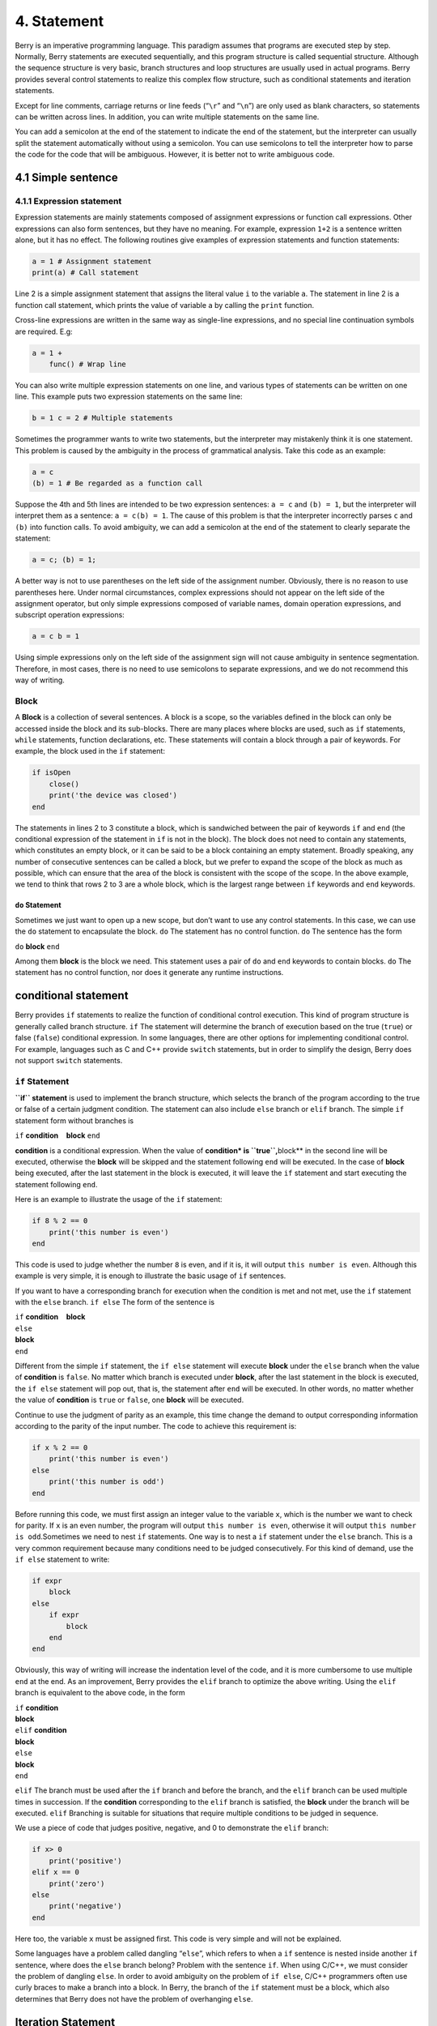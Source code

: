 4. Statement
============

Berry is an imperative programming language. This paradigm assumes that
programs are executed step by step. Normally, Berry statements are
executed sequentially, and this program structure is called sequential
structure. Although the sequence structure is very basic, branch
structures and loop structures are usually used in actual programs.
Berry provides several control statements to realize this complex flow
structure, such as conditional statements and iteration statements.

Except for line comments, carriage returns or line feeds (“``\r``” and
“``\n``”) are only used as blank characters, so statements can be
written across lines. In addition, you can write multiple statements on
the same line.

You can add a semicolon at the end of the statement to indicate the end
of the statement, but the interpreter can usually split the statement
automatically without using a semicolon. You can use semicolons to tell
the interpreter how to parse the code for the code that will be
ambiguous. However, it is better not to write ambiguous code.

4.1 Simple sentence
-------------------

4.1.1 Expression statement
~~~~~~~~~~~~~~~~~~~~~~~~~~

Expression statements are mainly statements composed of assignment
expressions or function call expressions. Other expressions can also
form sentences, but they have no meaning. For example, expression
``1+2`` is a sentence written alone, but it has no effect. The following
routines give examples of expression statements and function statements:

.. code:: berry

   a = 1 # Assignment statement
   print(a) # Call statement

Line 2 is a simple assignment statement that assigns the literal value
``i`` to the variable ``a``. The statement in line 2 is a function call
statement, which prints the value of variable ``a`` by calling the
``print`` function.

Cross-line expressions are written in the same way as single-line
expressions, and no special line continuation symbols are required. E.g:

.. code:: berry

   a = 1 +
       func() # Wrap line

You can also write multiple expression statements on one line, and
various types of statements can be written on one line. This example
puts two expression statements on the same line:

.. code:: berry

   b = 1 c = 2 # Multiple statements

Sometimes the programmer wants to write two statements, but the
interpreter may mistakenly think it is one statement. This problem is
caused by the ambiguity in the process of grammatical analysis. Take
this code as an example:

.. code:: berry

   a = c
   (b) = 1 # Be regarded as a function call

Suppose the 4th and 5th lines are intended to be two expression
sentences: ``a = c`` and ``(b) = 1``, but the interpreter will interpret
them as a sentence: ``a = c(b) = 1``. The cause of this problem is that
the interpreter incorrectly parses ``c`` and ``(b)`` into function
calls. To avoid ambiguity, we can add a semicolon at the end of the
statement to clearly separate the statement:

.. code:: berry

   a = c; (b) = 1;

A better way is not to use parentheses on the left side of the
assignment number. Obviously, there is no reason to use parentheses
here. Under normal circumstances, complex expressions should not appear
on the left side of the assignment operator, but only simple expressions
composed of variable names, domain operation expressions, and subscript
operation expressions:

.. code:: berry

   a = c b = 1

Using simple expressions only on the left side of the assignment sign
will not cause ambiguity in sentence segmentation. Therefore, in most
cases, there is no need to use semicolons to separate expressions, and
we do not recommend this way of writing.

Block
~~~~~

A **Block** is a collection of several sentences. A block is a scope, so
the variables defined in the block can only be accessed inside the block
and its sub-blocks. There are many places where blocks are used, such as
``if`` statements, ``while`` statements, function declarations, etc.
These statements will contain a block through a pair of keywords. For
example, the block used in the ``if`` statement:

.. code:: berry

   if isOpen
       close()
       print('the device was closed')
   end

The statements in lines 2 to 3 constitute a block, which is sandwiched
between the pair of keywords ``if`` and ``end`` (the conditional
expression of the statement in ``if`` is not in the block). The block
does not need to contain any statements, which constitutes an empty
block, or it can be said to be a block containing an empty statement.
Broadly speaking, any number of consecutive sentences can be called a
block, but we prefer to expand the scope of the block as much as
possible, which can ensure that the area of the block is consistent with
the scope of the scope. In the above example, we tend to think that rows
2 to 3 are a whole block, which is the largest range between ``if``
keywords and ``end`` keywords.

``do`` Statement
^^^^^^^^^^^^^^^^

Sometimes we just want to open up a new scope, but don’t want to use any
control statements. In this case, we can use the ``do`` statement to
encapsulate the block. ``do`` The statement has no control function.
``do`` The sentence has the form

``do`` **block** ``end``

Among them **block** is the block we need. This statement uses a pair of
``do`` and ``end`` keywords to contain blocks. ``do`` The statement has
no control function, nor does it generate any runtime instructions.

conditional statement
---------------------

Berry provides ``if`` statements to realize the function of conditional
control execution. This kind of program structure is generally called
branch structure. ``if`` The statement will determine the branch of
execution based on the true (``true``) or false (``false``) conditional
expression. In some languages, there are other options for implementing
conditional control. For example, languages such as C and C++ provide
``switch`` statements, but in order to simplify the design, Berry does
not support ``switch`` statements.

``if`` Statement
~~~~~~~~~~~~~~~~

**``if`` statement** is used to implement the branch structure, which
selects the branch of the program according to the true or false of a
certain judgment condition. The statement can also include ``else``
branch or ``elif`` branch. The simple ``if`` statement form without
branches is

``if`` **condition**    **block** ``end``

**condition** is a conditional expression. When the value of
**condition\* is ``true``,**\ block*\* in the second line will be
executed, otherwise the **block** will be skipped and the statement
following ``end`` will be executed. In the case of **block** being
executed, after the last statement in the block is executed, it will
leave the ``if`` statement and start executing the statement following
``end``.

Here is an example to illustrate the usage of the ``if`` statement:

.. code:: berry

   if 8 % 2 == 0
       print('this number is even')
   end

This code is used to judge whether the number ``8`` is even, and if it
is, it will output ``this number is even``. Although this example is
very simple, it is enough to illustrate the basic usage of ``if``
sentences.

If you want to have a corresponding branch for execution when the
condition is met and not met, use the ``if`` statement with the ``else``
branch. ``if else`` The form of the sentence is

| ``if`` **condition**    **block**
| ``else``
| **block**
| ``end``

Different from the simple ``if`` statement, the ``if else`` statement
will execute **block** under the ``else`` branch when the value of
**condition** is ``false``. No matter which branch is executed under
**block**, after the last statement in the block is executed, the
``if else`` statement will pop out, that is, the statement after ``end``
will be executed. In other words, no matter whether the value of
**condition** is ``true`` or ``false``, one **block** will be executed.

Continue to use the judgment of parity as an example, this time change
the demand to output corresponding information according to the parity
of the input number. The code to achieve this requirement is:

.. code:: berry

   if x % 2 == 0
       print('this number is even')
   else
       print('this number is odd')
   end

Before running this code, we must first assign an integer value to the
variable ``x``, which is the number we want to check for parity. If
``x`` is an even number, the program will output
``this number is even``, otherwise it will output
``this number is odd``.Sometimes we need to nest ``if`` statements. One
way is to nest a ``if`` statement under the ``else`` branch. This is a
very common requirement because many conditions need to be judged
consecutively. For this kind of demand, use the ``if else`` statement to
write:

.. code:: berry

   if expr
       block
   else
       if expr
           block
       end
   end

Obviously, this way of writing will increase the indentation level of
the code, and it is more cumbersome to use multiple ``end`` at the end.
As an improvement, Berry provides the ``elif`` branch to optimize the
above writing. Using the ``elif`` branch is equivalent to the above
code, in the form

| ``if`` **condition**
| **block**
| ``elif`` **condition**
| **block**
| ``else``
| **block**
| ``end``

``elif`` The branch must be used after the ``if`` branch and before the
branch, and the ``elif`` branch can be used multiple times in
succession. If the **condition** corresponding to the ``elif`` branch is
satisfied, the **block** under the branch will be executed. ``elif``
Branching is suitable for situations that require multiple conditions to
be judged in sequence.

We use a piece of code that judges positive, negative, and 0 to
demonstrate the ``elif`` branch:

.. code:: berry

   if x> 0
       print('positive')
   elif x == 0
       print('zero')
   else
       print('negative')
   end

Here too, the variable ``x`` must be assigned first. This code is very
simple and will not be explained.

Some languages have a problem called dangling “``else``”, which refers
to when a ``if`` sentence is nested inside another ``if`` sentence,
where does the ``else`` branch belong? Problem with the sentence ``if``.
When using C/C++, we must consider the problem of dangling ``else``. In
order to avoid ambiguity on the problem of ``if else``, C/C++
programmers often use curly braces to make a branch into a block. In
Berry, the branch of the ``if`` statement must be a block, which also
determines that Berry does not have the problem of overhanging ``else``.

Iteration Statement
-------------------

Iterative statements are also called loop statements, which are used to
repeat certain operations until the termination condition is met. Berry
provides ``while`` statement and ``for`` two iteration statements. Many
languages also provide these two statements for iteration. Berry’s
``while`` statement is similar to the ``while`` statement in C/C++, but
Berry’s ``for`` statement is only used to traverse the elements in the
container, similar to the ``foreach`` statement provided by some
languages and the one introduced by C++11 New ``for`` sentence style.
The C-style ``for`` statement is not supported.

``while`` Statement
~~~~~~~~~~~~~~~~~~~

**``while`` statement** is a basic iterative statement. ``while``
statement uses a judgment condition. When the condition is true, the
loop body is executed repeatedly, otherwise the loop is ended. The
pattern of the statement is

``while`` **condition**    **block** ``end``

When the program runs to the ``while`` statement, it will check whether
the expression **condition** is true or false. If it is true, execute
the loop body **block**, otherwise end the loop. After executing the
last statement in **block**, the program will jump to the beginning of
the statement ``while`` and start the next round of detection. If the
**condition** expression is false when it is first evaluated, the loop
body **block** will not be executed at all (same as the **condition**
expression of the ``if`` statement is false).Generally speaking, the
value of **condition** expression should be able to change during the
loop, rather than a constant or a variable modified outside the loop,
which will cause the loop to not execute or fail to terminate. A loop
that never ends is called an endless loop. Usually we usually expect the
loop to execute a specified number of times and then terminate. For
example, when using the ``while`` loop to access all elements in the
array, we hope that the number of loop executions is the length of the
array, for example:

.. code:: berry

   i = 0
   l = ['a','b','c']
   while i < l.size()
       print(l[i])
       i = i + 1
   end

This loop gets the elements from the array ``l`` and prints them. We use
a variable ``i`` as the loop counter and array index. We let the value
of ``i`` reach the length of the array ``l`` to end the loop. In the
last line of the loop body, we add ``1`` to the value of ``i`` to ensure
that the next element of the array is accessed in the next loop, and the
``while`` loop ends when the number of loops reaches the length of the
array.

``for`` Statement
~~~~~~~~~~~~~~~~~

Berry’s **``for`` statement** is used to traverse the elements in the
container, and its form is

| ``for`` **variable** ``:`` **expression**
| **block** ``end``

**expression** The value of the expression must be an iterable container
or function, such as the ``range`` class. ``for`` The statement obtains
an iterator from the container, and obtains an element in the container
every time through the call to the iterator.

**variable** is called an iteration variable, which is always defined in
the statement ``for``. Therefore **variable** must be a variable name
and not an expression. The container element obtained from the iterator
in each loop will be assigned to the iteration variable. This process
occurs before the first statement in **block**.

The ``for`` statement will check whether there are any unvisited
elements in the iterator for iteration. If there are, the next iteration
will start, otherwise it will end the ``for`` statement and execute the
statement following ``end``. Currently, Berry only provides read-only
iterators, which means that the elements in the container cannot be
modified through the iteration variables in the ``for`` statement.

The scope of the iteration variable **variable** is limited to the loop
body **block**, and the variable will not have any relationship with the
variable with the same name outside the scope. To illustrate this point,
let’s use an example to illustrate. In this example, we use the ``for``
statement to access all the elements in the ``rang`` instance and print
them out. Of course, we also use this example to demonstrate the scope
of loop variables.

.. code:: berry

   i = "Hi, I'm fine." # Outer variable
   for i: 0 .. 2
       print(i) # Iteration variable
   end
   print(i)

In this example, relative to the iteration variable ``i`` defined in
line 2, the variable ``i`` defined in line 1 is an external variable.
Running this example will get the following result

::

   0
   1
   2
   Hi, I'm fine

It can be seen that the iteration variable ``i`` and the external
variable ``i`` are two different variables. They just have the same name
but different scopes.

``for`` Principle of Statement
^^^^^^^^^^^^^^^^^^^^^^^^^^^^^^

Unlike the traditional iterative statement ``while``, the ``for``
statement uses iterators to traverse the container. If you need to use
the ``for`` statement to traverse a custom class, you need to understand
its implementation mechanism. When using the ``for`` statement, the
interpreter hides a lot of implementation details. In fact, for such
code:

.. code:: berry

   for i: 0 .. 2
       print(i)
   end

Will be translated into the following equivalent code by the
interpreter:

.. code:: berry

   var it = __iterator__(0 .. 2)
   try
       while true
           var i = it()
           print(i)
       end
   except 'stop_iteration'
       # do nothing
   end

To some extent, the ``for`` statement is just a syntactic sugar, it is
essentially just a simple way of writing a piece of complex code. In
this equivalent code, an intermediate variable ``it`` is used. The value
of the variable is an iterator. In this example, it is an iterator of
the ``range`` container ``0..2``. When processing the ``for`` statement,
the interpreter hides the intermediate variable of the iterator, so it
cannot be accessed in the code.

The parameter of function ``__iterator__`` is a container, and the
function returns an iterator of parameters. This function gets the
iterator by calling the parameter method. Therefore, if the return value
of the ``iter`` method is an instance (``instance``) type, this instance
must have a ``next`` method and a ``hasnext`` method.

The parameter of function ``__hasnext__`` is an iterator, which checks
whether the iterator has the next element by calling the ``hasnext``
method of the iterator. ``hasnext`` The return value of the method is of
type ``boolean``. The parameter of function ``__next__`` is also an
iterator, which gets the next element in the iterator by calling the
``next`` method of the iterator.

So far, the ``__iterator__``, ``__hasnext__`` and ``__next__`` functions
simply call some methods of the container or iterator and then return
the return value of these methods. Therefore, the equivalent writing of
the ``for`` statement can also be simplified into this form:

.. code:: berry

   do
       var it = (0 .. 2).iter()
       while (it.hasnext())
           var i = it.next()
           print(i)
       end
   end

This code is easier to read. It can be seen from the effective code that
the scope of the iterator variable ``it`` is the entire ``for``
statement, but it is not visible outside the ``for`` statement, while
the scope of the iteration variable ``i`` is in the loop body, so every
time Iterations will define new iteration variables.

Jump Statement
--------------

The jump statement provided by Berry is used to realize the jump of the
program flow in the loop process. Jump statements are divided into
``break`` statements and ``continue`` statements. These two statements
must be used inside iterative statements and can only be used inside
functions to jump. Some languages provide ``goto`` statements to realize
arbitrary jumps within functions, which Berry does not provide, but the
effects of ``goto`` statements can be replaced by conditional statements
and iteration statements.

``break`` Statement
~~~~~~~~~~~~~~~~~~~

``break`` Used to terminate the iteration statement and jump out. After
the execution of the ``break`` statement, the nearest level of the
iteration statement will be terminated immediately and execution will
continue from the position of the first statement after the iteration
statement. In order to illustrate the execution flow of the ``break``
statement, we use an example to demonstrate:

.. code:: berry

   while true
       print('before break')
       break
       print('after break')
   end
   print('out of the loop')

In this code, the ``break`` statement is in a ``while`` loop. Before and
after the ``break`` statement and after the ``while`` statement, we have
placed a print statement to test the execution flow of the program. The
result of this code is:

::

   before break
   out of the loop

This shows that the ``while`` statement ends the loop at the ``break``
statement position on the 3rd line and the program continues to execute
from the 6th line.

``continue`` Statement
~~~~~~~~~~~~~~~~~~~~~~

``continue`` The statement is also used inside an iteration statement.
Its function is to end an iteration and immediately start the next
round. Therefore, after the execution of the ``continue`` statement, the
remaining code in the iteration statement of the nearest layer will no
longer be executed, but a new round of iteration will start. Here we use
a ``for`` statement to demonstrate the function of the ``continue``
statement:

.. code:: berry

   for i: 0 .. 5
       if i >= 2
           continue
       end
       print('i =', i)
   end
   print('out of the loop')

Here, the ``for`` statement will iterate 6 times. When the iteration
variable ``i`` is greater than or equal to ``2``, the ``continue``
statement on line 3 will be executed, and the print statement on line 5
will not be executed thereafter. In other words, line 5 will only be
executed in the first two iterations (at this time ``i<2``). The running
result of this routine is:

::

   i = 0
   i = 1
   out of the loop

It can be seen that the value of the variable ``i`` is only printed
twice, which is in line with expectations. Readers can try to print the
value of the variable ``i`` before the ``continue`` statement. You will
find that the ``for`` statement does iterate 6 times, indicating that
the ``continue`` statement does not terminate the iteration.

``import`` Statement
--------------------

Berry has some predefined modules, such as the ``math`` module for
mathematical calculations. These modules cannot be used directly, but
must be imported with the ``import`` statement. There are two ways to
import a module:

``import`` **name**

``import`` **name** ``as`` **variable**

**name** For the name of the module to be imported, when using the first
writing method to import the module, the imported module can be called
directly by using the module name. The second way of writing is to
import a module named **name** and modify the module name when calling
it to **variable**. For example, a module named ``math``, we use the
first method to import and use:

.. code:: berry

   import math
   math.sin(0)

Here directly use ``math`` to call the module. If the name of a module
is relatively long and it is not convenient to write, you can use the
``import as`` statement. Here, assume a module named ``hardware``. We
want to call the function ``setled`` of the module, we can import the
module ``hardware`` into the variable named ``hw`` and use:

.. code:: berry

   import hardware as hw
   hw.setled(true)

To find modules, all paths in ``sys.path()`` are explored sequentially.
If you want to add a specific path before the import (like reading from
SD card) you can use the following helper function:

.. code:: berry

   def push_path(p)
     import sys
     var path = sys.path()
     if path.find(p) == nil  # append only if it's not already there
       path.push(p)
     end
   end

Exception Handling
------------------

The mechanism allows the program to capture and handle exceptions that
occur during runtime. Berry supports an exception capture mechanism,
which allows the exception capture and handling process to be separated.
That is, part of the program is used to detect and collect exceptions,
and the other part of the program is used to handle exceptions.

First of all, the problematic program needs to throw an exception first.
When these programs are in an exception handling block, a specific
program will catch and handle the exception.

Raise an exception
~~~~~~~~~~~~~~~~~~

Using the ``raise`` statement raises an exception. ``raise`` The
statement will pass a value to indicate the type of exception so that it
can be identified by a specific exception handler. Here is how to use
the ``raise`` statement:

``raise`` **exception**

``raise`` **exception**\ ``,``\ **message**

The value of the expression **exception** is the thrown **Outliers**;
the optional **message** expression is usually a string describing the
exception information, and this expression is called **Abnormal
parameter**. Berry allows any value to be used as an abnormal value, for
example, a string can be used as an abnormal value:

.. code:: berry

   raise 'my_error','an example of raise'

After the program executes to the ``raise`` statement, it will not
continue to execute the statements following it, but will jump to the
nearest exception handling block. If the most recent exception handling
block is in other functions, the functions along the call chain will
exit early. If there is no exception handling block, **Abnormal exit**
will occur, and the interpreter will print the exception error message
and the call stack of the error location.When the ``raise`` statement is
in the ``try`` statement block, the exception will be caught by the
latter. The caught exception will be handled by the ``except`` block
associated with the ``try`` block. If the thrown exception can be
handled by the ``except`` block, the execution of this block will
continue from the statement after the last ``except`` block. If all
``except`` statements cannot handle the exception, the exception will be
rethrown until it can be handled or the exception exits.

Outliers
^^^^^^^^

In Berry, you can use any value as an outlier, but we usually use short
strings. Berry may also throw some exceptions internally. We call these
exceptions **Standard exception**. All standard exception values are of
string type.

+----------------------+----------------------+----------------------+
| **Outliers**         | **Description**      | **Parameter          |
|                      |                      | Description**        |
+======================+======================+======================+
| ``assert_failed``    | Assertion failed     | Specific exception   |
|                      |                      | information          |
+----------------------+----------------------+----------------------+
| ``index_error``      | (usually out of      | Specific exception   |
|                      | bounds)              | information          |
+----------------------+----------------------+----------------------+
| ``io_error``         | IO Malfunction       | Specific exception   |
|                      |                      | information          |
+----------------------+----------------------+----------------------+
| ``key_error``        | Key error            | Specific exception   |
|                      |                      | information          |
+----------------------+----------------------+----------------------+
| ``runtime_error``    | VM runtime exception | Specific exception   |
|                      |                      | information          |
+----------------------+----------------------+----------------------+
| ``stop_iteration``   | End of iterator      | no                   |
+----------------------+----------------------+----------------------+
| ``syntax_error``     | Syntax error         |                      |
+----------------------+----------------------+----------------------+
| by the compiler      |                      |                      |
+----------------------+----------------------+----------------------+
| ``unrealized_error`` | Unrealized function  | Specific exception   |
|                      |                      | information          |
+----------------------+----------------------+----------------------+
| ``type_error``       | Type error           | Specific exception   |
|                      |                      | information          |
+----------------------+----------------------+----------------------+

Standard exception list

Catch exceptions
~~~~~~~~~~~~~~~~

Use the ``except`` statement to catch exceptions. It must be paired with
the ``try`` statement, that is, a ``try`` statement block must be
followed by one or more ``except`` statement blocks. ``try-except`` The
basic form of the sentence is

| ``try`` **block**
| ``except`` **…**   **block**   ``end``

The ``except`` branch can have the following forms

``except ..``

``except`` **exceptions**

``except`` **exceptions**\ ``as`` **variable**

``except`` **exceptions**\ ``as`` **variable** ``,`` **message**

``except .. as`` **variable**

``except .. as`` **variable** ``,`` **message**

The most basic ``except`` statement does not use parameters, this
``except`` branch will catch all exceptions; **Catch exception list**
**exceptions** is a list of outliers that can be matched by the
corresponding ``except`` branch, used between multiple values in the
list Separate by commas; **variable** is **Abnormal variable**, if the
branch catches an exception, the outlier will be bound to the variable;
**message** is **Abnormal parameter variable**, if the branch catches an
exception, the abnormal parameter value will be bound To the variable.

When an exception is caught in the ``try`` statement block, the
interpreter will check the ``except`` branch one by one. If the
exception value exists in the capture list of a branch, the code block
under the branch will be called to handle the exception, and the entire
``try-except`` statement will exit after the code block is executed. If
all the ``except`` branches do not match, the exception will be
re-thrown and caught and handled by the outer exception handler.
